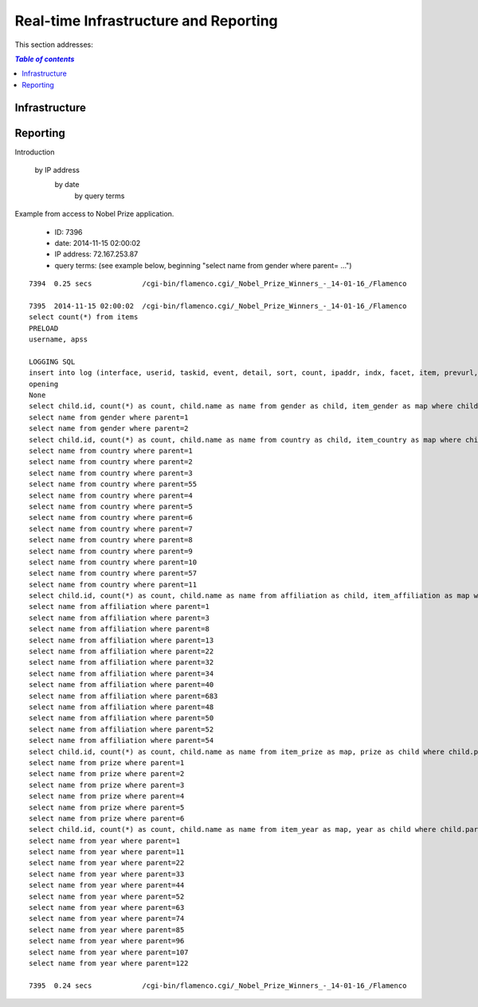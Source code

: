 
.. _$_02-core-17-real-time-infrastructure:

======================================
Real-time Infrastructure and Reporting
======================================

This section addresses:

.. rst:role:: USDA #7

   Allow real-time processing of queries from users.
   
.. rst:role:: USDA #13

   Support growth from current 3 GB of table space to as much as 2 TB and further possible future expansion.

.. rst:role:: USDA #14

   Allow for tracking of the use of the database (e.g., frequency of record/field selection for viewing or export).

.. contents:: `Table of contents`
   :depth: 2
   :local:

--------------
Infrastructure
--------------

.. image:: 2_OnDemand_infrastructure.png

---------
Reporting
---------

Introduction


   by IP address
     by date
        by query terms

Example from access to Nobel Prize application.

   * ID: 7396
   
   * date: 2014-11-15 02:00:02
   
   * IP address: 72.167.253.87
   
   * query terms: (see example below, beginning "select name from gender where parent= ...")

::

   7394  0.25 secs            /cgi-bin/flamenco.cgi/_Nobel_Prize_Winners_-_14-01-16_/Flamenco
   
   7395  2014-11-15 02:00:02  /cgi-bin/flamenco.cgi/_Nobel_Prize_Winners_-_14-01-16_/Flamenco
   select count(*) from items
   PRELOAD
   username, apss
   
   LOGGING SQL
   insert into log (interface, userid, taskid, event, detail, sort, count, ipaddr, indx, facet, item, prevurl, offset, query, groupby) values ('Flamenco', 0, 0, 'opening', '', '', 854, '72.167.253.87', NULL, '', '', NULL, 0, '', '')
   opening
   None
   select child.id, count(*) as count, child.name as name from gender as child, item_gender as map where child.parent = 0 and map.id = child.id group by child.id having count > 0 order by name limit 0,13
   select name from gender where parent=1
   select name from gender where parent=2
   select child.id, count(*) as count, child.name as name from country as child, item_country as map where child.parent = 0 and map.id = child.id group by child.id having count > 0 order by name limit 0,13
   select name from country where parent=1
   select name from country where parent=2
   select name from country where parent=3
   select name from country where parent=55
   select name from country where parent=4
   select name from country where parent=5
   select name from country where parent=6
   select name from country where parent=7
   select name from country where parent=8
   select name from country where parent=9
   select name from country where parent=10
   select name from country where parent=57
   select name from country where parent=11
   select child.id, count(*) as count, child.name as name from affiliation as child, item_affiliation as map where child.parent = 0 and map.id = child.id group by child.id having count > 0 order by name limit 0,13
   select name from affiliation where parent=1
   select name from affiliation where parent=3
   select name from affiliation where parent=8
   select name from affiliation where parent=13
   select name from affiliation where parent=22
   select name from affiliation where parent=32
   select name from affiliation where parent=34
   select name from affiliation where parent=40
   select name from affiliation where parent=683
   select name from affiliation where parent=48
   select name from affiliation where parent=50
   select name from affiliation where parent=52
   select name from affiliation where parent=54
   select child.id, count(*) as count, child.name as name from item_prize as map, prize as child where child.parent = 0 and map.id = child.id group by child.id having count > 0 order by name limit 0,13
   select name from prize where parent=1
   select name from prize where parent=2
   select name from prize where parent=3
   select name from prize where parent=4
   select name from prize where parent=5
   select name from prize where parent=6
   select child.id, count(*) as count, child.name as name from item_year as map, year as child where child.parent = 0 and map.id = child.id group by child.id having count > 0 order by name limit 0,13
   select name from year where parent=1
   select name from year where parent=11
   select name from year where parent=22
   select name from year where parent=33
   select name from year where parent=44
   select name from year where parent=52
   select name from year where parent=63
   select name from year where parent=74
   select name from year where parent=85
   select name from year where parent=96
   select name from year where parent=107
   select name from year where parent=122
   
   7395  0.24 secs            /cgi-bin/flamenco.cgi/_Nobel_Prize_Winners_-_14-01-16_/Flamenco
   

.. seealso::
   
   Reference to a related section of the Proposal

